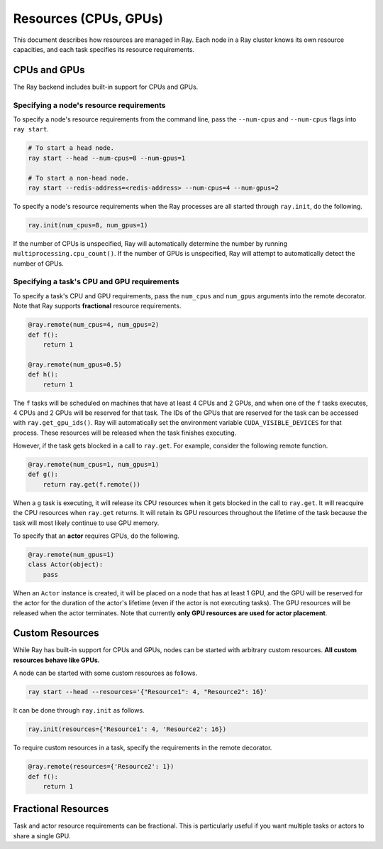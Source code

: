 Resources (CPUs, GPUs)
======================

This document describes how resources are managed in Ray. Each node in a Ray
cluster knows its own resource capacities, and each task specifies its resource
requirements.

CPUs and GPUs
-------------

The Ray backend includes built-in support for CPUs and GPUs.

Specifying a node's resource requirements
~~~~~~~~~~~~~~~~~~~~~~~~~~~~~~~~~~~~~~~~~

To specify a node's resource requirements from the command line, pass the
``--num-cpus`` and ``--num-cpus`` flags into ``ray start``.

.. code-block:: bash

  # To start a head node.
  ray start --head --num-cpus=8 --num-gpus=1

  # To start a non-head node.
  ray start --redis-address=<redis-address> --num-cpus=4 --num-gpus=2

To specify a node's resource requirements when the Ray processes are all started
through ``ray.init``, do the following.

.. code-block:: python

  ray.init(num_cpus=8, num_gpus=1)

If the number of CPUs is unspecified, Ray will automatically determine the
number by running ``multiprocessing.cpu_count()``. If the number of GPUs is
unspecified, Ray will attempt to automatically detect the number of GPUs.

Specifying a task's CPU and GPU requirements
~~~~~~~~~~~~~~~~~~~~~~~~~~~~~~~~~~~~~~~~~~~~

To specify a task's CPU and GPU requirements, pass the ``num_cpus`` and
``num_gpus`` arguments into the remote decorator. Note that Ray supports
**fractional** resource requirements.

.. code-block:: python

  @ray.remote(num_cpus=4, num_gpus=2)
  def f():
      return 1

  @ray.remote(num_gpus=0.5)
  def h():
      return 1

The ``f`` tasks will be scheduled on machines that have at least 4 CPUs and 2
GPUs, and when one of the ``f`` tasks executes, 4 CPUs and 2 GPUs will be
reserved for that task. The IDs of the GPUs that are reserved for the task can
be accessed with ``ray.get_gpu_ids()``. Ray will automatically set the
environment variable ``CUDA_VISIBLE_DEVICES`` for that process. These resources
will be released when the task finishes executing.

However, if the task gets blocked in a call to ``ray.get``. For example,
consider the following remote function.

.. code-block:: python

  @ray.remote(num_cpus=1, num_gpus=1)
  def g():
      return ray.get(f.remote())

When a ``g`` task is executing, it will release its CPU resources when it gets
blocked in the call to ``ray.get``. It will reacquire the CPU resources when
``ray.get`` returns. It will retain its GPU resources throughout the lifetime of
the task because the task will most likely continue to use GPU memory.

To specify that an **actor** requires GPUs, do the following.

.. code-block:: python

  @ray.remote(num_gpus=1)
  class Actor(object):
      pass

When an ``Actor`` instance is created, it will be placed on a node that has at
least 1 GPU, and the GPU will be reserved for the actor for the duration of the
actor's lifetime (even if the actor is not executing tasks). The GPU resources
will be released when the actor terminates. Note that currently **only GPU
resources are used for actor placement**.

Custom Resources
----------------

While Ray has built-in support for CPUs and GPUs, nodes can be started with
arbitrary custom resources. **All custom resources behave like GPUs.**

A node can be started with some custom resources as follows.

.. code-block:: bash

  ray start --head --resources='{"Resource1": 4, "Resource2": 16}'

It can be done through ``ray.init`` as follows.

.. code-block:: python

  ray.init(resources={'Resource1': 4, 'Resource2': 16})

To require custom resources in a task, specify the requirements in the remote
decorator.

.. code-block:: python

  @ray.remote(resources={'Resource2': 1})
  def f():
      return 1

Fractional Resources
--------------------

Task and actor resource requirements can be fractional. This is particularly
useful if you want multiple tasks or actors to share a single GPU.
